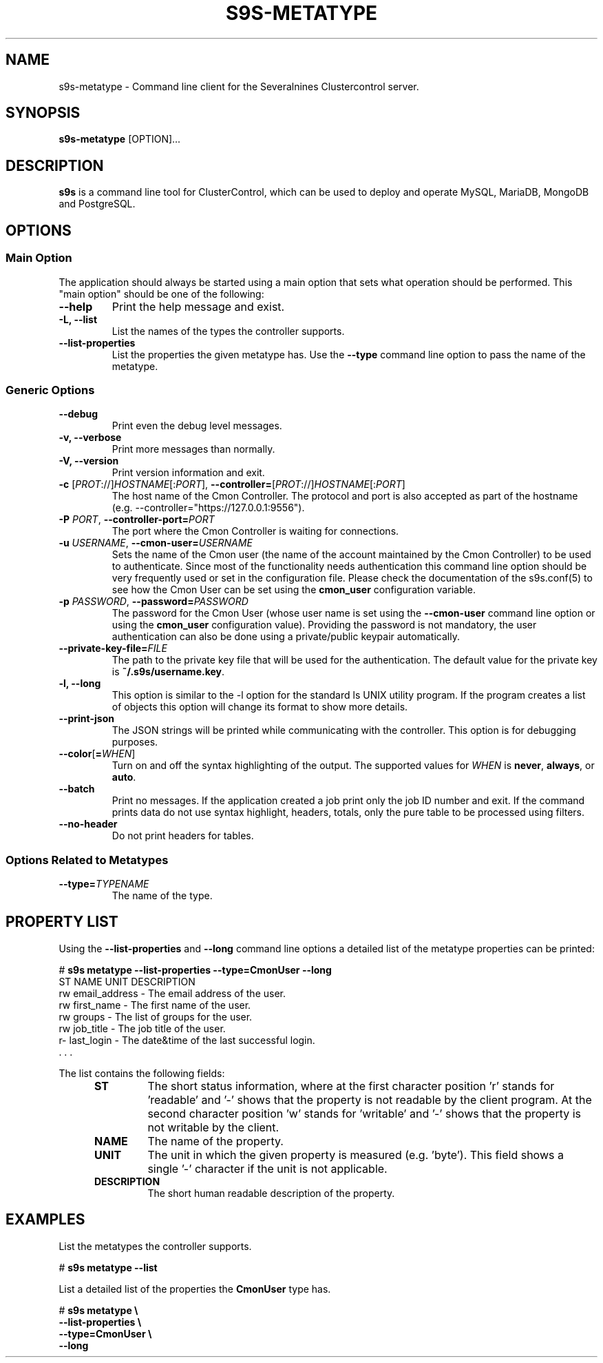 .TH S9S-METATYPE 1 "August 29, 2016"

.SH NAME
s9s-metatype \- Command line client for the Severalnines Clustercontrol server.
.SH SYNOPSIS
.B s9s-metatype
.RI [OPTION]...
.SH DESCRIPTION
\fBs9s\fP  is a command line tool for ClusterControl, which can be used to
deploy and operate MySQL, MariaDB, MongoDB and PostgreSQL.

.SH OPTIONS
.SS "Main Option"
The application should always be started using a main option that sets what
operation should be performed. This "main option" should be one of the
following:

.TP
.B \-\-help
Print the help message and exist.

.TP
.B \-L, \-\-list
List the names of the types the controller supports. 

.TP
.B \-\-list\-properties
List the properties the given metatype has. Use the \fP\-\-type\fR command line
option to pass the name of the metatype.

.SS Generic Options

.TP
.B \-\-debug
Print even the debug level messages.

.TP
.B \-v, \-\-verbose
Print more messages than normally.

.TP
.B \-V, \-\-version
Print version information and exit.

.TP
.BR \-c " [\fIPROT\fP://]\fIHOSTNAME\fP[:\fIPORT\fP]" "\fR,\fP \-\^\-controller=" [\fIPROT\fP://]\\fIHOSTNAME\fP[:\fIPORT\fP]
The host name of the Cmon Controller. The protocol and port is also accepted as
part of the hostname (e.g. --controller="https://127.0.0.1:9556").

.TP
.BI \-P " PORT" "\fR,\fP \-\^\-controller-port=" PORT
The port where the Cmon Controller is waiting for connections.

.TP
.BI \-u " USERNAME" "\fR,\fP \-\^\-cmon\-user=" USERNAME
Sets the name of the Cmon user (the name of the account maintained by the Cmon
Controller) to be used to authenticate. Since most of the functionality needs
authentication this command line option should be very frequently used or set in
the configuration file. Please check the documentation of the s9s.conf(5) to see
how the Cmon User can be set using the \fBcmon_user\fP configuration variable.

.TP
.BI \-p " PASSWORD" "\fR,\fP \-\^\-password=" PASSWORD
The password for the Cmon User (whose user name is set using the 
\fB\-\^\-cmon\-user\fP command line option or using the \fBcmon_user\fP
configuration value). Providing the password is not mandatory, the user
authentication can also be done using a private/public keypair automatically.

.TP
.BI \-\^\-private\-key\-file= FILE
The path to the private key file that will be used for the authentication. The
default value for the private key is \fB~/.s9s/username.key\fP.

.TP
.B \-l, \-\-long
This option is similar to the -l option for the standard ls UNIX utility
program. If the program creates a list of objects this option will change its
format to show more details.

.TP
.B \-\-print-json
The JSON strings will be printed while communicating with the controller. This 
option is for debugging purposes.

.TP
.BR \-\^\-color [ =\fIWHEN\fP "]
Turn on and off the syntax highlighting of the output. The supported values for 
.I WHEN
is
.BR never ", " always ", or " auto .

.TP
.B \-\-batch
Print no messages. If the application created a job print only the job ID number
and exit. If the command prints data do not use syntax highlight, headers,
totals, only the pure table to be processed using filters.

.TP
.B \-\-no\-header
Do not print headers for tables.

.\"
.\"
.\"
.SS Options Related to Metatypes

.TP
.BI \-\^\-type= TYPENAME
The name of the type.


.\"
.\"
.\"
.SH PROPERTY LIST
Using the \fB\-\-list\-properties\fP and \fB\-\-long\fP command line options a
detailed list of the metatype properties can be printed:

.nf
# \fBs9s metatype --list-properties --type=CmonUser --long\fP
ST NAME               UNIT DESCRIPTION
rw email_address      -    The email address of the user.
rw first_name         -    The first name of the user.
rw groups             -    The list of groups for the user.
rw job_title          -    The job title of the user.
r- last_login         -    The date&time of the last successful login.
 . . .
.fi

The list contains the following fields:
.RS 5
.TP
.B ST 
The short status information, where at the first character position 'r' stands 
for 'readable' and '-' shows that the property is not readable by the client
program. At the second character position 'w' stands for 'writable' and '-' 
shows that the property is not writable by the client.
.TP
.B NAME
The name of the property.
.TP
.B UNIT
The unit in which the given property is measured (e.g. 'byte'). This field shows
a single '-' character if the unit is not applicable.
.TP 
.B DESCRIPTION
The short human readable description of the property.
.RE

.\" 
.\" The examples. The are very helpful for people just started to use the
.\" application.
.\" 
.SH EXAMPLES
.PP
List the metatypes the controller supports.

.nf
# \fBs9s metatype --list\fR
.fi

List a detailed list of the properties the \fBCmonUser\fR type has.

.nf
# \fBs9s metatype \\
    --list-properties \\
    --type=CmonUser \\
    --long\fR
.fi
